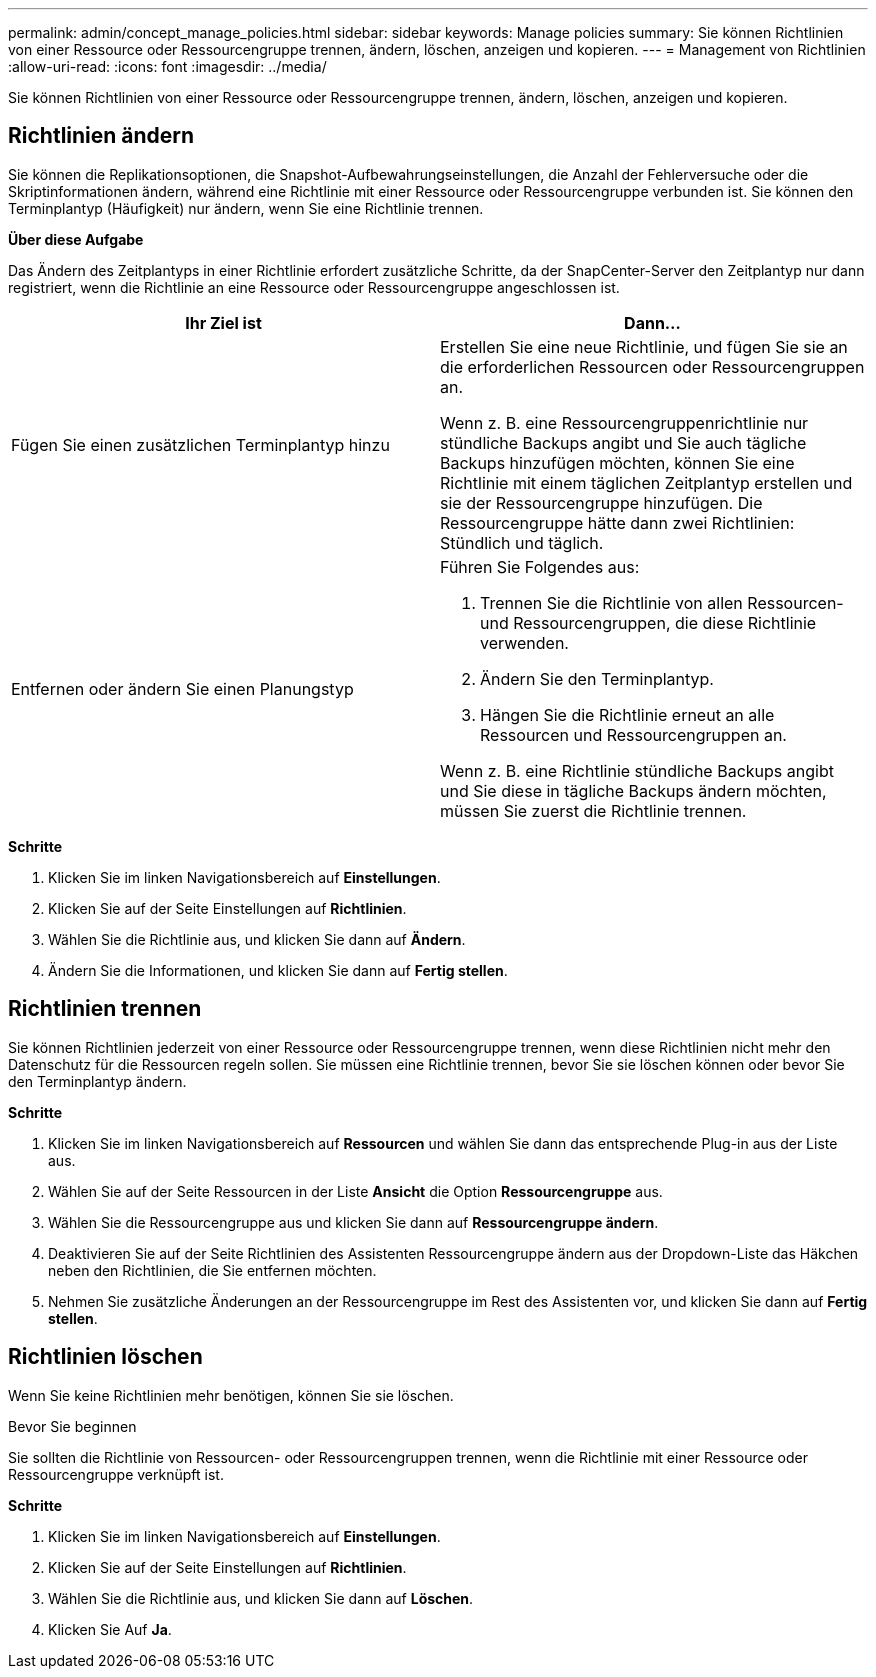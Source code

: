 ---
permalink: admin/concept_manage_policies.html 
sidebar: sidebar 
keywords: Manage policies 
summary: Sie können Richtlinien von einer Ressource oder Ressourcengruppe trennen, ändern, löschen, anzeigen und kopieren. 
---
= Management von Richtlinien
:allow-uri-read: 
:icons: font
:imagesdir: ../media/


[role="lead"]
Sie können Richtlinien von einer Ressource oder Ressourcengruppe trennen, ändern, löschen, anzeigen und kopieren.



== Richtlinien ändern

Sie können die Replikationsoptionen, die Snapshot-Aufbewahrungseinstellungen, die Anzahl der Fehlerversuche oder die Skriptinformationen ändern, während eine Richtlinie mit einer Ressource oder Ressourcengruppe verbunden ist. Sie können den Terminplantyp (Häufigkeit) nur ändern, wenn Sie eine Richtlinie trennen.

*Über diese Aufgabe*

Das Ändern des Zeitplantyps in einer Richtlinie erfordert zusätzliche Schritte, da der SnapCenter-Server den Zeitplantyp nur dann registriert, wenn die Richtlinie an eine Ressource oder Ressourcengruppe angeschlossen ist.

|===
| Ihr Ziel ist | Dann... 


 a| 
Fügen Sie einen zusätzlichen Terminplantyp hinzu
 a| 
Erstellen Sie eine neue Richtlinie, und fügen Sie sie an die erforderlichen Ressourcen oder Ressourcengruppen an.

Wenn z. B. eine Ressourcengruppenrichtlinie nur stündliche Backups angibt und Sie auch tägliche Backups hinzufügen möchten, können Sie eine Richtlinie mit einem täglichen Zeitplantyp erstellen und sie der Ressourcengruppe hinzufügen. Die Ressourcengruppe hätte dann zwei Richtlinien: Stündlich und täglich.



 a| 
Entfernen oder ändern Sie einen Planungstyp
 a| 
Führen Sie Folgendes aus:

. Trennen Sie die Richtlinie von allen Ressourcen- und Ressourcengruppen, die diese Richtlinie verwenden.
. Ändern Sie den Terminplantyp.
. Hängen Sie die Richtlinie erneut an alle Ressourcen und Ressourcengruppen an.


Wenn z. B. eine Richtlinie stündliche Backups angibt und Sie diese in tägliche Backups ändern möchten, müssen Sie zuerst die Richtlinie trennen.

|===
*Schritte*

. Klicken Sie im linken Navigationsbereich auf *Einstellungen*.
. Klicken Sie auf der Seite Einstellungen auf *Richtlinien*.
. Wählen Sie die Richtlinie aus, und klicken Sie dann auf *Ändern*.
. Ändern Sie die Informationen, und klicken Sie dann auf *Fertig stellen*.




== Richtlinien trennen

Sie können Richtlinien jederzeit von einer Ressource oder Ressourcengruppe trennen, wenn diese Richtlinien nicht mehr den Datenschutz für die Ressourcen regeln sollen. Sie müssen eine Richtlinie trennen, bevor Sie sie löschen können oder bevor Sie den Terminplantyp ändern.

*Schritte*

. Klicken Sie im linken Navigationsbereich auf *Ressourcen* und wählen Sie dann das entsprechende Plug-in aus der Liste aus.
. Wählen Sie auf der Seite Ressourcen in der Liste *Ansicht* die Option *Ressourcengruppe* aus.
. Wählen Sie die Ressourcengruppe aus und klicken Sie dann auf *Ressourcengruppe ändern*.
. Deaktivieren Sie auf der Seite Richtlinien des Assistenten Ressourcengruppe ändern aus der Dropdown-Liste das Häkchen neben den Richtlinien, die Sie entfernen möchten.
. Nehmen Sie zusätzliche Änderungen an der Ressourcengruppe im Rest des Assistenten vor, und klicken Sie dann auf *Fertig stellen*.




== Richtlinien löschen

Wenn Sie keine Richtlinien mehr benötigen, können Sie sie löschen.

.Bevor Sie beginnen
Sie sollten die Richtlinie von Ressourcen- oder Ressourcengruppen trennen, wenn die Richtlinie mit einer Ressource oder Ressourcengruppe verknüpft ist.

*Schritte*

. Klicken Sie im linken Navigationsbereich auf *Einstellungen*.
. Klicken Sie auf der Seite Einstellungen auf *Richtlinien*.
. Wählen Sie die Richtlinie aus, und klicken Sie dann auf *Löschen*.
. Klicken Sie Auf *Ja*.

